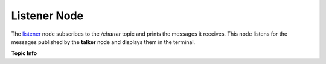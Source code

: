 Listener Node
==============

The `listener <https://github.com/ACarfi/COGAR-Example/blob/main/scripts/listener.py>`_ node subscribes to the `/chatter` topic and prints the messages it receives. This node listens for the messages published by the **talker** node and displays them in the terminal.

**Topic Info**

.. list-table:: 
   :header-rows: 1
   :widths: 20 80
   * - **Topic Name**
     - `/chatter`
   * - **Message Type**
     - `std_msgs/String <https://docs.ros.org/en/melodic/api/std_msgs/html/msg/String.html>`_
   * - **Receiving Frequency**
     - On message received

